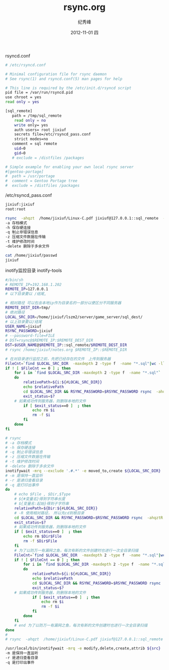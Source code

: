 # -*- coding:utf-8-unix -*-
#+LANGUAGE:  zh
#+TITLE:     rsync.org
#+AUTHOR:    纪秀峰
#+EMAIL:     jixiuf@gmail.com
#+DATE:     2012-11-01 四
#+DESCRIPTION:rsync.org
#+KEYWORDS:
#+OPTIONS:   H:2 num:nil toc:t \n:t @:t ::t |:t ^:nil -:t f:t *:t <:t
#+OPTIONS:   TeX:t LaTeX:t skip:nil d:nil todo:t pri:nil
#+TAGS::Linux:

rsyncd.conf
#+BEGIN_SRC sh
  # /etc/rsyncd.conf

  # Minimal configuration file for rsync daemon
  # See rsync(1) and rsyncd.conf(5) man pages for help

  # This line is required by the /etc/init.d/rsyncd script
  pid file = /var/run/rsyncd.pid
  use chroot = yes
  read only = yes

  [sql_remote]
     path = /tmp/sql_remote
      read only = no
      write only= yes
      auth users= root jixiuf
      secrets file=/etc/rsyncd_pass.conf
      strict modes=no
     comment = sql remote
      uid=0
      gid=0
     # exclude = /distfiles /packages

  # Simple example for enabling your own local rsync server
  #[gentoo-portage]
  #  path = /usr/portage
  #  comment = Gentoo Portage tree
  #  exclude = /distfiles /packages
#+END_SRC
/etc/rsyncd_pass.conf
#+BEGIN_SRC sh
  jixiuf:jixiuf
  root:root
#+END_SRC
#+BEGIN_SRC sh
rsync  -ahqzt  /home/jixiuf/Linux-C.pdf jixiuf@127.0.0.1::sql_remote  --password-file=/home/jixiuf/passwd
-a 存档模式
-h 保存硬连接
-q 制止非错误信息
-z 压缩文件数据在传输
-t 维护修改时间
-delete 删除于多余文件
#+END_SRC
#+BEGIN_SRC sh
cat /home/jixiuf/passwd
jixiuf
#+END_SRC
inotify监控目录 inotify-tools
#+BEGIN_SRC sh
  #/bin/sh
  # REMOTE_IP=192.168.1.202
  REMOTE_IP=127.0.0.1
  # 以下目录要以 /结尾,

  # 相对路径 可以包含本地ip作为目录名的一部分以便区分不同服务器
  REMOTE_DEST_DIR=tmp/
  # 绝对路径
  LOCAL_SRC_DIR=/home/jixiuf/lszm2/server/game_server/sql_dest/
  # 以上目录要以/结尾
  USER_NAME=jixiuf
  RSYNC_PASSWORD=jixiuf
  # --password-file=FILE
  # DST=rsync@$REMOTE_IP:$REMOTE_DEST_DIR
  DST=$USER_NAME@$REMOTE_IP::sql_remote/$REMOTE_DEST_DIR
  # rsync /home/jixiuf/notes.org $REMOTE_IP::$REMOTE_DIR

  # 在对目录进行监控之前，先把已经存在的文件　上传到服务器
  FileCnt=`find $LOCAL_SRC_DIR  -maxdepth 2 -type f  -name "*.sql"|wc -l`
  if ! [ $FileCnt == 0 ] ; then
      for i in `find $LOCAL_SRC_DIR -maxdepth 2 -type f  -name "*.sql"`
      do
          relativePath=${i:${#LOCAL_SRC_DIR}}
          echo $relativePath
          cd $LOCAL_SRC_DIR && RSYNC_PASSWORD=$RSYNC_PASSWORD rsync  -ahqztR   --exclude '*~' --exclude '.#*'    $relativePath$File $DST
          exit_status=$?
      # 如果成功传到服务器，则删除本地的文件
          if [ $exit_status==0 ]  ; then
              echo rm $i
              rm -f $i
          fi
      done
  fi

  # rsync
  # -a 存档模式
  # -h 保存硬连接
  # -q 制止非错误信息
  # -z 压缩文件数据在传输
  # -t 维护修改时间
  # -delete 删除于多余文件
  inotifywait -mrq --exclude '.#.*' -e moved_to,create ${LOCAL_SRC_DIR} | while read Dir Type File
  # -m 是保持一直监听
  # -r 是递归查看目录
  # -q 是打印出事件
  do
      # echo $File , $Dir,$Type
      # ${#变量名}得到字符串长度
      # ${变量名:起始}得到子字符串
      relativePath=${Dir:${#LOCAL_SRC_DIR}}
      # -R 使用相对路径，　所以先cd到根目录
      cd $LOCAL_SRC_DIR && RSYNC_PASSWORD=$RSYNC_PASSWORD rsync  -ahqztR   --exclude '*~' --exclude '.#*'    $relativePath$File $DST
      exit_status=$?
      # 如果成功传到服务器，则删除本地的文件
      if [ $exit_status==0 ]  ; then
          echo rm $Dir$File
          rm -f $Dir$File
      fi
      # 为了以防万一有漏网之鱼，每次有新的文件创建时也进行一次全目录扫描
      FileCnt=`find $LOCAL_SRC_DIR  -maxdepth 2 -type f  -name "*.sql"|wc -l`
      if ! [ $FileCnt == 0 ] ; then
          for i in `find $LOCAL_SRC_DIR -maxdepth 2 -type f  -name "*.sql"`
          do
              relativePath=${i:${#LOCAL_SRC_DIR}}
              echo $relativePath
              cd $LOCAL_SRC_DIR && RSYNC_PASSWORD=$RSYNC_PASSWORD rsync  -ahqztR   --exclude '*~' --exclude '.#*'    $relativePath$File $DST
              exit_status=$?
      # 如果成功传到服务器，则删除本地的文件
              if [ $exit_status==0 ]  ; then
                  echo rm $i
                  rm -f $i
              fi
          done
      fi
      # end 为了以防万一有漏网之鱼，每次有新的文件创建时也进行一次全目录扫描
  done
  #
  # rsync  -ahqzt  /home/jixiuf/Linux-C.pdf jixiuf@127.0.0.1::sql_remote  --password-file=/home/jixiuf/passwd

#+END_SRC


#+BEGIN_SRC sh
  /usr/local/bin/inotifywait -mrq -e modify,delete,create,attrib ${src}
  -m 是保持一直监听
  -r 是递归查看目录
  -q 是打印出事件
#+END_SRC
